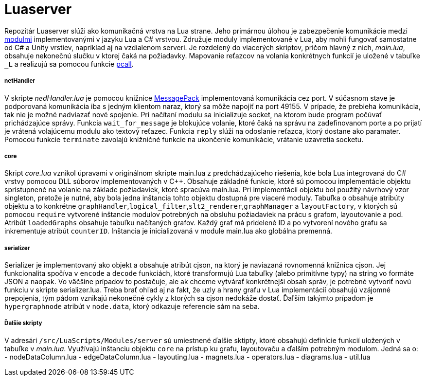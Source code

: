 = Luaserver

Repozitár Luaserver slúži ako komunikačná vrstva na Lua strane. Jeho primárnou úlohou je zabezpečenie komunikácie medzi http://team03-20.studenti.fiit.stuba.sk/dokumentacia_k_produktu/architektura_systemu/moduly_systemu/lua/[modulmi] implementovanými v jazyku Lua a C# vrstvou. Združuje moduly implementované v Lua, aby mohli fungovať samostatne od C# a Unity vrstiev, napríklad aj na vzdialenom serveri. Je rozdelený do viacerých skriptov, pričom hlavný z nich, _main.lua_, obsahuje nekonečnú slučku v ktorej čaká na požiadavky. Mapovanie reťazcov na volania konkrétnych funkcií je uložené v tabuľke `_L` a realizujú sa pomocou funkcie https://www.lua.org/pil/8.4.html[pcall].

===== netHandler

V skripte _nedHandler.lua_ je pomocou knižnice https://msgpack.org/#json-to-msgpack[MessagePack] implementovaná komunikácia cez port. V súčasnom stave je podporovaná komunikácia iba s jedným klientom naraz, ktorý sa môže napojiť na port 49155. V prípade, že prebieha komunikácia, tak nie je možné nadviazať nové spojenie. Pri načítaní modulu sa inicializuje socket, na ktorom bude program počúvať prichádzajúce správy. Funkcia `wait_for_message` je blokujúce volanie, ktoré čaká na správu na zadefinovanom porte a po prijatí je vrátená volajúcemu modulu ako textový reťazec. Funkcia `reply` slúži na odoslanie reťazca, ktorý dostane ako paramater. Pomocou funkcie `terminate` zavolajú knižničné funkcie na ukončenie komunikácie, vrátanie uzavretia socketu.

===== core

Skript _core.lua_ vznikol úpravami v originálnom skripte main.lua z predchádzajúceho riešenia, kde bola Lua integrovaná do C# vrstvy pomocou DLL súborov implementovaných v C++. Obsahuje základné funkcie, ktoré sú pomocou implementácie objektu sprístupnené na volanie na základe požiadaviek, ktoré spracúva main.lua. Pri implementácii objektu bol použitý návrhový vzor singleton, pretože je nutné, aby bola jedna inštancia tohto objektu dostupná pre viaceré moduly. Tabuľka `o` obsahuje atribúty objektu a to konkrétne `graphHandler`,`logical_filter`,`slt2_renderer`,`graphManager` a `layoutFactory`, v ktorých sú pomocou `require` vytvorené inštancie modulov potrebných na obsluhu požiadaviek na prácu s grafom, layoutovanie a pod. Atribút `loadedGraphs` obsahuje tabuľku načítaných grafov. Každý graf má pridelené ID a po vytvorení nového grafu sa inkrementuje atribút `counterID`. Inštancia je inicializovaná v module main.lua ako globálna premenná.

===== serializer

Serializer je implementovaný ako objekt a obsahuje atribút cjson, na ktorý je naviazaná rovnomenná knižnica cjson. Jej funkcionalita spočíva v `encode` a `decode` funkciách, ktoré transformujú Lua tabuľky (alebo primitívne typy) na string vo formáte JSON a naopak. Vo väčšine prípadov to postačuje, ale ak chceme vytvárať konkrétnejši obsah správ, je potrebné vytvoriť novú funkciu v skripte serializer.lua. Treba brať ohľad aj na fakt, že uzly a hrany grafu v Lua implementácií obsahujú vzájomné prepojenia, tým pádom vznikajú nekonečné cykly z ktorých sa cjson nedokáže dostať. Ďaľším takýmto prípadom je `hypergraphnode` atribút v `node.data`, ktorý odkazuje referencie sám na seba. 

===== Ďalšie skripty

V adresári `/src/LuaScripts/Modules/server` sú umiestnené ďalšie sktipty, ktoré obsahujú definície funkcií uložených v tabuľke v _main.lua_. Využívajú inštanciu objektu `core` na prístup ku grafu, layoutovaču a ďalším potrebným modulom. Jedná sa o:
- nodeDataColumn.lua
- edgeDataColumn.lua
- layouting.lua
- magnets.lua
- operators.lua
- diagrams.lua
- util.lua